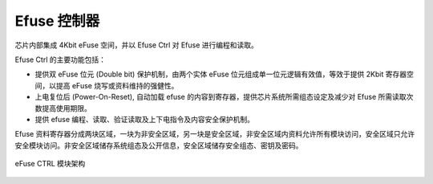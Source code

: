 Efuse 控制器
------------

芯片内部集成 4Kbit eFuse 空间，并以 Efuse Ctrl 对 Efuse 进行编程和读取。

Efuse Ctrl 的主要功能包括：

- 提供双 eFuse 位元 (Double bit) 保护机制，由两个实体 eFuse 位元组成单一位元逻辑有效值，等效于提供 2Kbit 寄存器空间，以提高 eFuse 烧写或资料维持的强健性。

- 上电复位后 (Power-On-Reset), 自动加载 efuse 的内容到寄存器，提供芯片系统所需组态设定及减少对 Efuse 所需读取次数提高使用期限。

- 提供 efuse 编程、读取、验证读取及上下电指令及内容安全保护机制。

Efuse 资料寄存器分成两块区域，一块为非安全区域，另一块是安全区域，非安全区域内资料允许所有模块访问，安全区域只允许安全模块访问。非安全区域储存系统组态及公开信息，安全区域储存安全组态、密钥及密码。

.. _diagram_efuse_block:
.. figure:: ../../../../media/image147.png
	:align: center

	eFuse CTRL 模块架构

